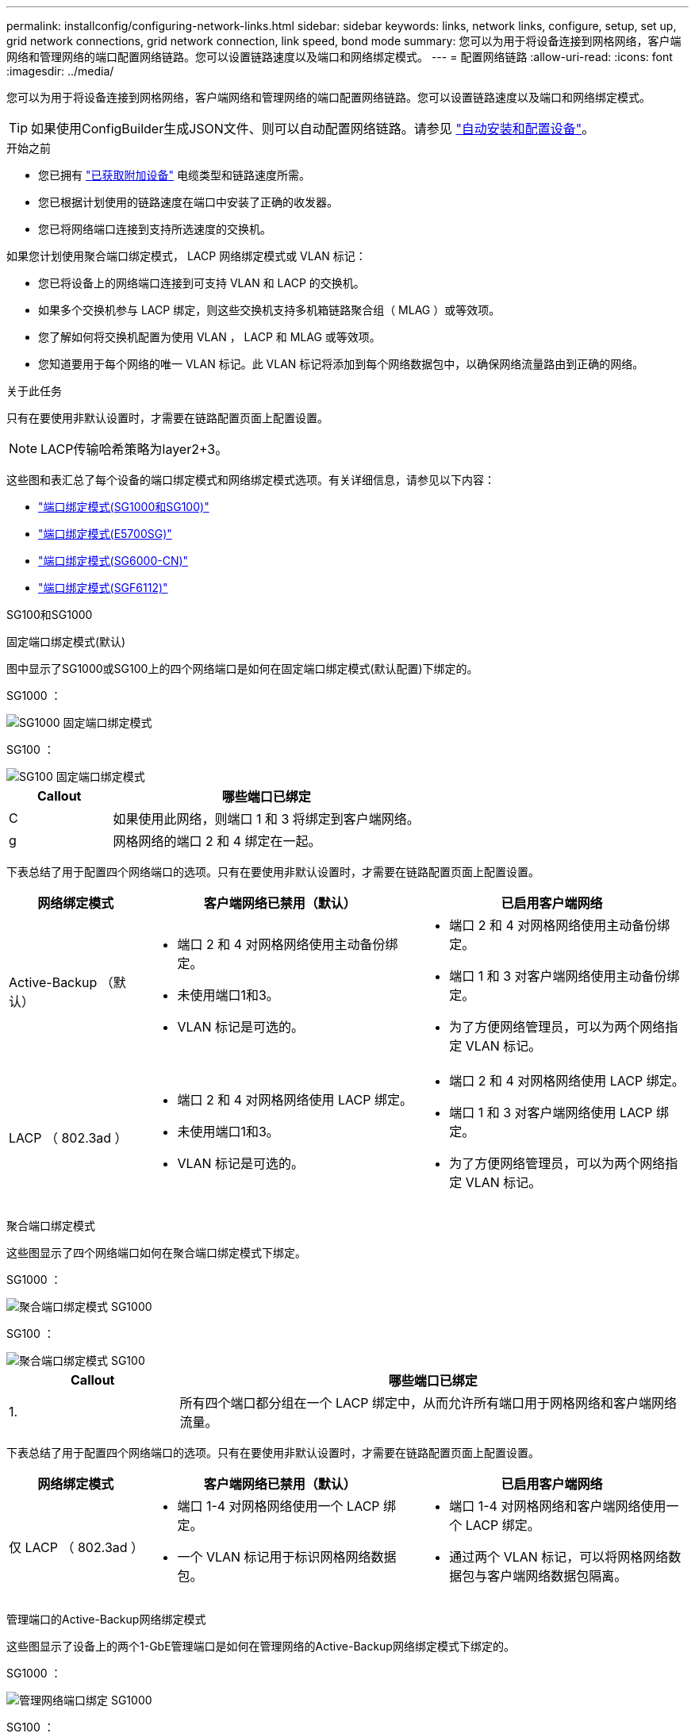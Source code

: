 ---
permalink: installconfig/configuring-network-links.html 
sidebar: sidebar 
keywords: links, network links, configure, setup, set up, grid network connections, grid network connection, link speed, bond mode 
summary: 您可以为用于将设备连接到网格网络，客户端网络和管理网络的端口配置网络链路。您可以设置链路速度以及端口和网络绑定模式。 
---
= 配置网络链路
:allow-uri-read: 
:icons: font
:imagesdir: ../media/


[role="lead"]
您可以为用于将设备连接到网格网络，客户端网络和管理网络的端口配置网络链路。您可以设置链路速度以及端口和网络绑定模式。


TIP: 如果使用ConfigBuilder生成JSON文件、则可以自动配置网络链路。请参见 link:automating-appliance-installation-and-configuration.html["自动安装和配置设备"]。

.开始之前
* 您已拥有 link:obtaining-additional-equipment-and-tools.html["已获取附加设备"] 电缆类型和链路速度所需。
* 您已根据计划使用的链路速度在端口中安装了正确的收发器。
* 您已将网络端口连接到支持所选速度的交换机。


如果您计划使用聚合端口绑定模式， LACP 网络绑定模式或 VLAN 标记：

* 您已将设备上的网络端口连接到可支持 VLAN 和 LACP 的交换机。
* 如果多个交换机参与 LACP 绑定，则这些交换机支持多机箱链路聚合组（ MLAG ）或等效项。
* 您了解如何将交换机配置为使用 VLAN ， LACP 和 MLAG 或等效项。
* 您知道要用于每个网络的唯一 VLAN 标记。此 VLAN 标记将添加到每个网络数据包中，以确保网络流量路由到正确的网络。


.关于此任务
只有在要使用非默认设置时，才需要在链路配置页面上配置设置。


NOTE: LACP传输哈希策略为layer2+3。

这些图和表汇总了每个设备的端口绑定模式和网络绑定模式选项。有关详细信息，请参见以下内容：

* link:gathering-installation-information-sg100-and-sg1000.html#port-bond-modes["端口绑定模式(SG1000和SG100)"]
* link:gathering-installation-information-sg5700.html#port-bond-modes["端口绑定模式(E5700SG)"]
* link:gathering-installation-information-sg6000.html#port-bond-modes["端口绑定模式(SG6000-CN)"]
* link:gathering-installation-information-sg6100.html#port-bond-modes["端口绑定模式(SGF6112)"]


[role="tabbed-block"]
====
.SG100和SG1000
--
固定端口绑定模式(默认)::
+
--
图中显示了SG1000或SG100上的四个网络端口是如何在固定端口绑定模式(默认配置)下绑定的。

SG1000 ：

image::../media/sg1000_fixed_port.png[SG1000 固定端口绑定模式]

SG100 ：

image::../media/sg100_fixed_port_draft.png[SG100 固定端口绑定模式]

[cols="1a,3a"]
|===
| Callout | 哪些端口已绑定 


 a| 
C
 a| 
如果使用此网络，则端口 1 和 3 将绑定到客户端网络。



 a| 
g
 a| 
网格网络的端口 2 和 4 绑定在一起。

|===
下表总结了用于配置四个网络端口的选项。只有在要使用非默认设置时，才需要在链路配置页面上配置设置。

[cols="1a,2a,2a"]
|===
| 网络绑定模式 | 客户端网络已禁用（默认） | 已启用客户端网络 


 a| 
Active-Backup （默认）
 a| 
* 端口 2 和 4 对网格网络使用主动备份绑定。
* 未使用端口1和3。
* VLAN 标记是可选的。

 a| 
* 端口 2 和 4 对网格网络使用主动备份绑定。
* 端口 1 和 3 对客户端网络使用主动备份绑定。
* 为了方便网络管理员，可以为两个网络指定 VLAN 标记。




 a| 
LACP （ 802.3ad ）
 a| 
* 端口 2 和 4 对网格网络使用 LACP 绑定。
* 未使用端口1和3。
* VLAN 标记是可选的。

 a| 
* 端口 2 和 4 对网格网络使用 LACP 绑定。
* 端口 1 和 3 对客户端网络使用 LACP 绑定。
* 为了方便网络管理员，可以为两个网络指定 VLAN 标记。


|===
--
聚合端口绑定模式::
+
--
这些图显示了四个网络端口如何在聚合端口绑定模式下绑定。

SG1000 ：

image::../media/sg1000_aggregate_ports.png[聚合端口绑定模式 SG1000]

SG100 ：

image::../media/sg100_aggregate_ports.png[聚合端口绑定模式 SG100]

[cols="1a,3a"]
|===
| Callout | 哪些端口已绑定 


 a| 
1.
 a| 
所有四个端口都分组在一个 LACP 绑定中，从而允许所有端口用于网格网络和客户端网络流量。

|===
下表总结了用于配置四个网络端口的选项。只有在要使用非默认设置时，才需要在链路配置页面上配置设置。

[cols="1a,2a,2a"]
|===
| 网络绑定模式 | 客户端网络已禁用（默认） | 已启用客户端网络 


 a| 
仅 LACP （ 802.3ad ）
 a| 
* 端口 1-4 对网格网络使用一个 LACP 绑定。
* 一个 VLAN 标记用于标识网格网络数据包。

 a| 
* 端口 1-4 对网格网络和客户端网络使用一个 LACP 绑定。
* 通过两个 VLAN 标记，可以将网格网络数据包与客户端网络数据包隔离。


|===
--
管理端口的Active-Backup网络绑定模式::
+
--
这些图显示了设备上的两个1-GbE管理端口是如何在管理网络的Active-Backup网络绑定模式下绑定的。

SG1000 ：

image::../media/sg1000_bonded_management_ports.png[管理网络端口绑定 SG1000]

SG100 ：

image::../media/sg100_bonded_management_ports.png[管理网络端口绑定 SG100]

--


--
.SG5700
--
固定端口绑定模式(默认)::
+
--
此图显示了在固定端口绑定模式（默认配置）下四个 10/225-GbE 端口的绑定方式。

image::../media/e5700sg_fixed_port.gif[图中显示了 E5700SG 控制器上的 10/225-GbE 端口如何在固定模式下绑定]

[cols="1a,3a"]
|===
| Callout | 哪些端口已绑定 


 a| 
C
 a| 
如果使用此网络，则端口 1 和 3 将绑定到客户端网络。



 a| 
g
 a| 
网格网络的端口 2 和 4 绑定在一起。

|===
下表总结了用于配置四个 10/225-GbE 端口的选项。只有在要使用非默认设置时，才需要在链路配置页面上配置设置。

[cols="1a,2a,2a"]
|===
| 网络绑定模式 | 客户端网络已禁用（默认） | 已启用客户端网络 


 a| 
Active-Backup （默认）
 a| 
* 端口 2 和 4 对网格网络使用主动备份绑定。
* 未使用端口1和3。
* VLAN 标记是可选的。

 a| 
* 端口 2 和 4 对网格网络使用主动备份绑定。
* 端口 1 和 3 对客户端网络使用主动备份绑定。
* 为了方便网络管理员，可以为两个网络指定 VLAN 标记。




 a| 
LACP （ 802.3ad ）
 a| 
* 端口 2 和 4 对网格网络使用 LACP 绑定。
* 未使用端口1和3。
* VLAN 标记是可选的。

 a| 
* 端口 2 和 4 对网格网络使用 LACP 绑定。
* 端口 1 和 3 对客户端网络使用 LACP 绑定。
* 为了方便网络管理员，可以为两个网络指定 VLAN 标记。


|===
--
聚合端口绑定模式::
+
--
此图显示了四个 10/25GbE 端口在聚合端口绑定模式下的绑定方式。

image::../media/e5700sg_aggregate_port.gif[图中显示了 E5700SG 控制器上的 10/225-GbE 端口如何在聚合模式下绑定]

[cols="1a,3a"]
|===
| Callout | 哪些端口已绑定 


 a| 
1.
 a| 
所有四个端口都分组在一个 LACP 绑定中，从而允许所有端口用于网格网络和客户端网络流量。

|===
下表总结了用于配置四个 10/225-GbE 端口的选项。只有在要使用非默认设置时，才需要在链路配置页面上配置设置。

[cols="1a,2a,2a"]
|===
| 网络绑定模式 | 客户端网络已禁用（默认） | 已启用客户端网络 


 a| 
仅 LACP （ 802.3ad ）
 a| 
* 端口 1-4 对网格网络使用一个 LACP 绑定。
* 一个 VLAN 标记用于标识网格网络数据包。

 a| 
* 端口 1-4 对网格网络和客户端网络使用一个 LACP 绑定。
* 通过两个 VLAN 标记，可以将网格网络数据包与客户端网络数据包隔离。


|===
--
管理端口的Active-Backup网络绑定模式::
+
--
此图显示了 E5700SG 控制器上的两个 1-GbE 管理端口如何在管理网络的主动备份网络绑定模式下绑定。

image::../media/e5700sg_bonded_management_ports.gif[E5700SG绑定管理端口]

--


--
.SG6000
--
固定端口绑定模式(默认)::
+
--
此图显示了四个网络端口如何在固定端口绑定模式下绑定(默认配置)

image::../media/sg6000_cn_fixed_port.gif[图中显示了 SG6000-CN 控制器上的网络端口如何在固定模式下绑定]

[cols="1a,3a"]
|===
| Callout | 哪些端口已绑定 


 a| 
C
 a| 
如果使用此网络，则端口 1 和 3 将绑定到客户端网络。



 a| 
g
 a| 
网格网络的端口 2 和 4 绑定在一起。

|===
下表总结了用于配置网络端口的选项。只有在要使用非默认设置时，才需要在链路配置页面上配置设置。

[cols="1a,3a,3a"]
|===
| 网络绑定模式 | 客户端网络已禁用（默认） | 已启用客户端网络 


 a| 
Active-Backup （默认）
 a| 
* 端口 2 和 4 对网格网络使用主动备份绑定。
* 未使用端口1和3。
* VLAN 标记是可选的。

 a| 
* 端口 2 和 4 对网格网络使用主动备份绑定。
* 端口 1 和 3 对客户端网络使用主动备份绑定。
* 为了方便网络管理员，可以为两个网络指定 VLAN 标记。




 a| 
LACP （ 802.3ad ）
 a| 
* 端口 2 和 4 对网格网络使用 LACP 绑定。
* 未使用端口1和3。
* VLAN 标记是可选的。

 a| 
* 端口 2 和 4 对网格网络使用 LACP 绑定。
* 端口 1 和 3 对客户端网络使用 LACP 绑定。
* 为了方便网络管理员，可以为两个网络指定 VLAN 标记。


|===
--
聚合端口绑定模式::
+
--
此图显示了四个网络端口在聚合端口绑定模式下的绑定方式。

image::../media/sg6000_cn_aggregate_port.gif[图中显示了 SG6000-CN 控制器上的网络端口如何在聚合模式下绑定]

[cols="1a,3a"]
|===
| Callout | 哪些端口已绑定 


 a| 
1.
 a| 
所有四个端口都分组在一个 LACP 绑定中，从而允许所有端口用于网格网络和客户端网络流量。

|===
下表总结了用于配置网络端口的选项。只有在要使用非默认设置时，才需要在链路配置页面上配置设置。

[cols="1a,3a,3a"]
|===
| 网络绑定模式 | 客户端网络已禁用（默认） | 已启用客户端网络 


 a| 
仅 LACP （ 802.3ad ）
 a| 
* 端口 1-4 对网格网络使用一个 LACP 绑定。
* 一个 VLAN 标记用于标识网格网络数据包。

 a| 
* 端口 1-4 对网格网络和客户端网络使用一个 LACP 绑定。
* 通过两个 VLAN 标记，可以将网格网络数据包与客户端网络数据包隔离。


|===
--
管理端口的Active-Backup网络绑定模式::
+
--
此图显示了 SG6000-CN 控制器上的两个 1-GbE 管理端口如何在管理网络的主动备份网络绑定模式下绑定。

image::../media/sg6000_cn_bonded_managemente_ports.png[已绑定管理网络端口]

--


--
.GF6112
--
固定端口绑定模式(默认)::
+
--
此图显示了四个网络端口如何在固定端口绑定模式下绑定(默认配置)。

image::../media/sgf6112_fixed_port.png[GF6112固定端口绑定模式]

[cols="1a,3a"]
|===
| Callout | 哪些端口已绑定 


 a| 
C
 a| 
如果使用此网络，则端口 1 和 3 将绑定到客户端网络。



 a| 
g
 a| 
网格网络的端口 2 和 4 绑定在一起。

|===
下表总结了用于配置网络端口的选项。只有在要使用非默认设置时，才需要在链路配置页面上配置设置。

[cols="1a,2a,2a"]
|===
| 网络绑定模式 | 客户端网络已禁用（默认） | 已启用客户端网络 


 a| 
Active-Backup （默认）
 a| 
* 端口 2 和 4 对网格网络使用主动备份绑定。
* 未使用端口1和3。
* VLAN 标记是可选的。

 a| 
* 端口 2 和 4 对网格网络使用主动备份绑定。
* 端口 1 和 3 对客户端网络使用主动备份绑定。
* 为了方便网络管理员，可以为两个网络指定 VLAN 标记。




 a| 
LACP （ 802.3ad ）
 a| 
* 端口 2 和 4 对网格网络使用 LACP 绑定。
* 未使用端口1和3。
* VLAN 标记是可选的。

 a| 
* 端口 2 和 4 对网格网络使用 LACP 绑定。
* 端口 1 和 3 对客户端网络使用 LACP 绑定。
* 为了方便网络管理员，可以为两个网络指定 VLAN 标记。


|===
--
聚合端口绑定模式::
+
--
此图显示了四个网络端口如何在聚合端口绑定模式下绑定。

image::../media/sgf6112_aggregate_ports.png[GF6112聚合端口绑定模式]

[cols="1a,3a"]
|===
| Callout | 哪些端口已绑定 


 a| 
1.
 a| 
所有四个端口都分组在一个 LACP 绑定中，从而允许所有端口用于网格网络和客户端网络流量。

|===
下表总结了用于配置网络端口的选项。只有在要使用非默认设置时，才需要在链路配置页面上配置设置。

[cols="1a,2a,2a"]
|===
| 网络绑定模式 | 客户端网络已禁用（默认） | 已启用客户端网络 


 a| 
仅 LACP （ 802.3ad ）
 a| 
* 端口 1-4 对网格网络使用一个 LACP 绑定。
* 一个 VLAN 标记用于标识网格网络数据包。

 a| 
* 端口 1-4 对网格网络和客户端网络使用一个 LACP 绑定。
* 通过两个 VLAN 标记，可以将网格网络数据包与客户端网络数据包隔离。


|===
--
管理端口的Active-Backup网络绑定模式::
+
--
此图显示了如何在管理网络的Active-Backup网络绑定模式下绑定SGF6112上的两个1-GbE管理端口。

image::../media/sgf6112_bonded_management_ports.png[管理绑定的网络端口SGF6112]

--


--
====
.步骤
. 从 StorageGRID 设备安装程序的菜单栏中，单击 * 配置网络连接 * > * 链接配置 * 。
+
" 网络链路配置 " 页面显示设备示意图，其中包含编号为的网络和管理端口。

+
链路状态表列出了已编号端口的链路状态、链路速度和其他统计信息。

+
首次访问此页面时：

+
** * 链路速度 * 设置为 * 自动 * 。
** * 端口绑定模式 * 设置为 * 固定 * 。
** 对于网格网络， * 网络绑定模式 * 设置为 * 主动备份 * 。
** 此时将启用 * 管理网络 * ，并将网络绑定模式设置为 * 独立 * 。
** 已禁用 * 客户端网络 * 。


. 从 * 链路速度 * 下拉列表中选择网络端口的链路速度。
+
您用于网格网络和客户端网络的网络交换机也必须支持此速度并为此速度进行配置。您必须使用适当的适配器或收发器来设置所配置的链路速度。请尽可能使用自动链路速度，因为此选项会与链路配对节点协商链路速度和正向错误更正（ FEC ）模式。

+
如果您计划对SG6000或SG5700网络端口使用25-GbE链路速度：

+
** 使用SFP28收发器和SFP28双轴电缆或光缆。
** 对于SG5700，从*链接速度*下拉列表中选择*25GbE*。
** 对于SG6000，请从*Link speed*下拉列表中选择*Auto*。


. 启用或禁用计划使用的 StorageGRID 网络。
+
网格网络为必填项。您无法禁用此网络。

+
.. 如果设备未连接到管理网络，请清除管理网络的*Enable network*复选框。
.. 如果设备已连接到客户端网络，请选中客户端网络的*Enable network*复选框。
+
此时将显示数据 NIC 端口的客户端网络设置。



. 请参见表，并配置端口绑定模式和网络绑定模式。
+
此示例显示：

+
** 为网格和客户端网络选择了 * 聚合 * 和 * LACP * 。您必须为每个网络指定唯一的 VLAN 标记。您可以选择 0 到 4095 之间的值。
** 已为管理网络选择 * 主动备份 * 。
+
image::../media/sg1000_network_link_configuration_aggregate.png[网络链路配置聚合]



. 对所做的选择感到满意后，单击 * 保存 * 。
+

NOTE: 如果更改了所连接的网络或链路，则可能会断开连接。如果您未在1分钟内重新连接、请使用分配给设备的其他IP地址之一重新输入StorageGRID 设备安装程序的URL：+
`*https://_appliance_IP_:8443*`


